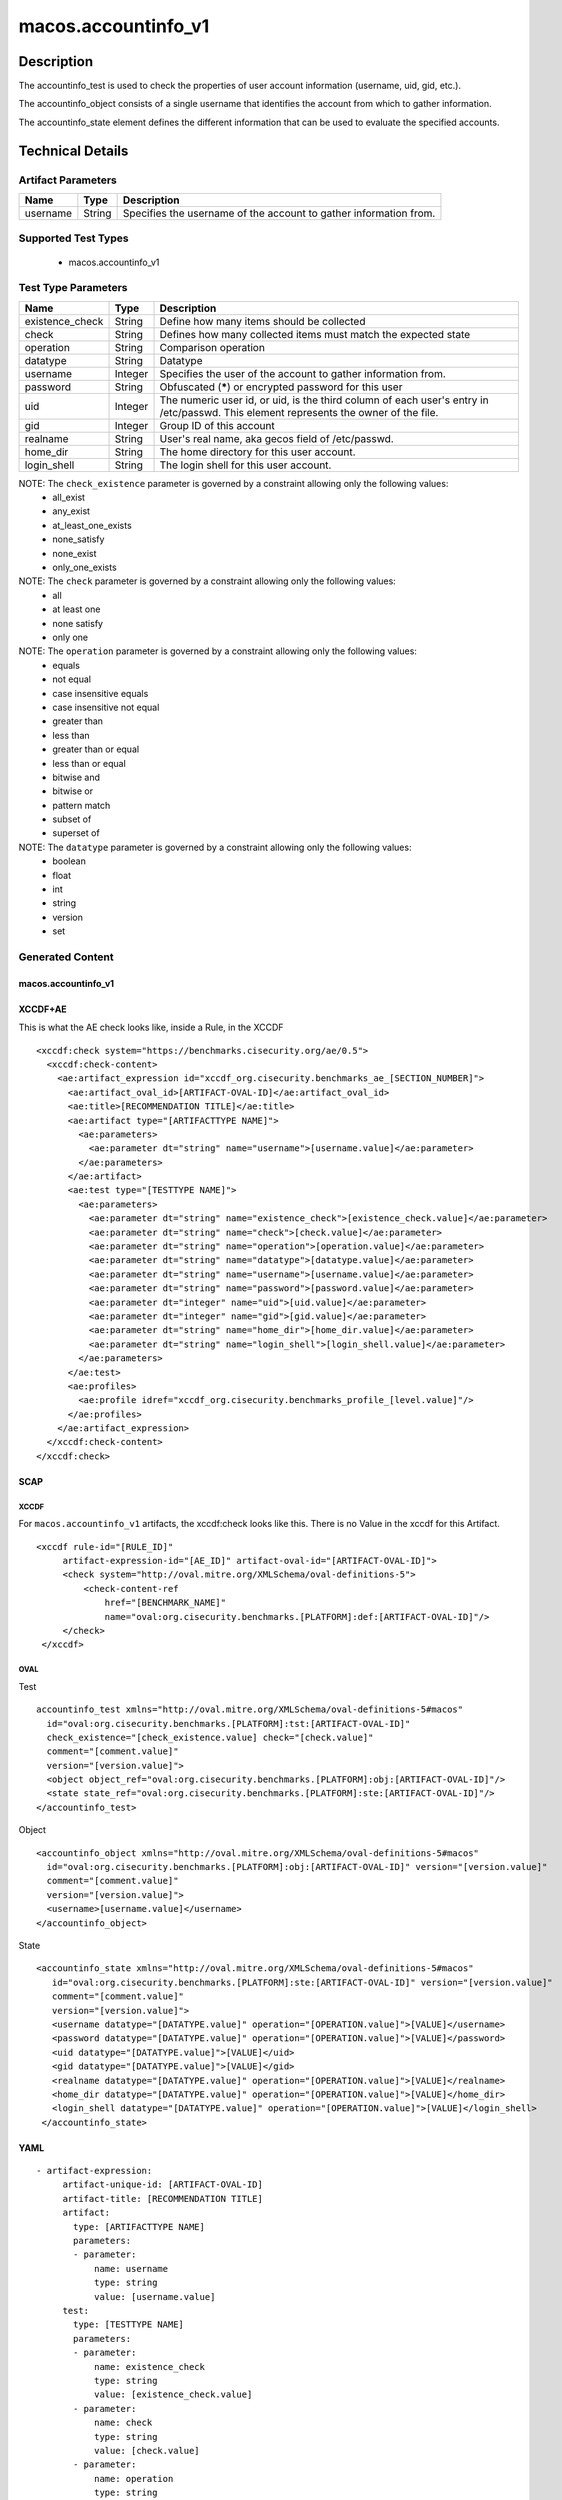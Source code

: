 macos.accountinfo_v1
====================

Description
-----------
The accountinfo_test is used to check the properties of user account information (username, uid, gid, etc.).

The accountinfo_object consists of a single username that identifies the account from which to gather information.

The accountinfo_state element defines the different information that can be used to evaluate the specified accounts.

Technical Details
-----------------

Artifact Parameters
~~~~~~~~~~~~~~~~~~~

+-------------------------------------+-------------+------------------+
| Name                                | Type        | Description      |
+=====================================+=============+==================+
| username                            | String      | Specifies the    |
|                                     |             | username of the  |
|                                     |             | account to       |
|                                     |             | gather           |
|                                     |             | information      |
|                                     |             | from.            |
|                                     |             |                  |
+-------------------------------------+-------------+------------------+

Supported Test Types
~~~~~~~~~~~~~~~~~~~~

  - macos.accountinfo_v1

Test Type Parameters
~~~~~~~~~~~~~~~~~~~~

+-------------------------------------+-------------+------------------+
| Name                                | Type        | Description      |
+=====================================+=============+==================+
| existence_check                     | String      | Define how many  |
|                                     |             | items should be  |
|                                     |             | collected        |
+-------------------------------------+-------------+------------------+
| check                               | String      | Defines how many |
|                                     |             | collected items  |
|                                     |             | must match the   |
|                                     |             | expected state   |
+-------------------------------------+-------------+------------------+
| operation                           | String      | Comparison       |
|                                     |             | operation        |
+-------------------------------------+-------------+------------------+
| datatype                            | String      | Datatype         |
+-------------------------------------+-------------+------------------+
| username                            | Integer     | Specifies the    |
|                                     |             | user of the      |
|                                     |             | account to       |
|                                     |             | gather           |
|                                     |             | information      |
|                                     |             | from.            |
+-------------------------------------+-------------+------------------+
| password                            | String      | Obfuscated       |
|                                     |             | (*****) or       |
|                                     |             | encrypted        |
|                                     |             | password for     |
|                                     |             | this user        |
+-------------------------------------+-------------+------------------+
| uid                                 | Integer     | The numeric user |
|                                     |             | id, or uid, is   |
|                                     |             | the third column |
|                                     |             | of each user's   |
|                                     |             | entry in         |
|                                     |             | /etc/passwd.     |
|                                     |             | This element     |
|                                     |             | represents the   |
|                                     |             | owner of the     |
|                                     |             | file.            |
+-------------------------------------+-------------+------------------+
| gid                                 | Integer     | Group ID of this |
|                                     |             | account          |
+-------------------------------------+-------------+------------------+
| realname                            | String      | User's real      |
|                                     |             | name, aka gecos  |
|                                     |             | field of         |
|                                     |             | /etc/passwd.     |
+-------------------------------------+-------------+------------------+
| home_dir                            | String      | The home         |
|                                     |             | directory for    |
|                                     |             | this user        |
|                                     |             | account.         |
+-------------------------------------+-------------+------------------+
| login_shell                         | String      | The login shell  |
|                                     |             | for this user    |
|                                     |             | account.         |
+-------------------------------------+-------------+------------------+

NOTE: The ``check_existence`` parameter is governed by a constraint allowing only the following values:
  - all_exist
  - any_exist
  - at_least_one_exists
  - none_satisfy
  - none_exist
  - only_one_exists

NOTE: The ``check`` parameter is governed by a constraint allowing only the following values:
  - all
  - at least one
  - none satisfy
  - only one

NOTE: The ``operation`` parameter is governed by a constraint allowing only the following values:
  - equals
  - not equal
  - case insensitive equals
  - case insensitive not equal
  - greater than
  - less than
  - greater than or equal
  - less than or equal
  - bitwise and
  - bitwise or
  - pattern match
  - subset of
  - superset of

NOTE: The ``datatype`` parameter is governed by a constraint allowing only the following values:
  - boolean
  - float
  - int
  - string
  - version
  - set

Generated Content
~~~~~~~~~~~~~~~~~

macos.accountinfo_v1
^^^^^^^^^^^^^^^^^^^^

XCCDF+AE
^^^^^^^^

This is what the AE check looks like, inside a Rule, in the XCCDF

::

   <xccdf:check system="https://benchmarks.cisecurity.org/ae/0.5">
     <xccdf:check-content>
       <ae:artifact_expression id="xccdf_org.cisecurity.benchmarks_ae_[SECTION_NUMBER]">
         <ae:artifact_oval_id>[ARTIFACT-OVAL-ID]</ae:artifact_oval_id>
         <ae:title>[RECOMMENDATION TITLE]</ae:title>
         <ae:artifact type="[ARTIFACTTYPE NAME]">
           <ae:parameters>
             <ae:parameter dt="string" name="username">[username.value]</ae:parameter>
           </ae:parameters>
         </ae:artifact>
         <ae:test type="[TESTTYPE NAME]">
           <ae:parameters>
             <ae:parameter dt="string" name="existence_check">[existence_check.value]</ae:parameter>
             <ae:parameter dt="string" name="check">[check.value]</ae:parameter>
             <ae:parameter dt="string" name="operation">[operation.value]</ae:parameter>
             <ae:parameter dt="string" name="datatype">[datatype.value]</ae:parameter>
             <ae:parameter dt="string" name="username">[username.value]</ae:parameter>
             <ae:parameter dt="string" name="password">[password.value]</ae:parameter>
             <ae:parameter dt="integer" name="uid">[uid.value]</ae:parameter>
             <ae:parameter dt="integer" name="gid">[gid.value]</ae:parameter>
             <ae:parameter dt="string" name="home_dir">[home_dir.value]</ae:parameter>
             <ae:parameter dt="string" name="login_shell">[login_shell.value]</ae:parameter>
           </ae:parameters>
         </ae:test>
         <ae:profiles>
           <ae:profile idref="xccdf_org.cisecurity.benchmarks_profile_[level.value]"/>
         </ae:profiles>
       </ae:artifact_expression>
     </xccdf:check-content>
   </xccdf:check>

SCAP
^^^^

XCCDF
'''''

For ``macos.accountinfo_v1`` artifacts, the xccdf:check looks like this. There is no Value in the xccdf for this Artifact.

::

   <xccdf rule-id="[RULE_ID]"
        artifact-expression-id="[AE_ID]" artifact-oval-id="[ARTIFACT-OVAL-ID]">
        <check system="http://oval.mitre.org/XMLSchema/oval-definitions-5">
            <check-content-ref
                href="[BENCHMARK_NAME]"
                name="oval:org.cisecurity.benchmarks.[PLATFORM]:def:[ARTIFACT-OVAL-ID]"/>
        </check>
    </xccdf>

OVAL
''''

Test

::

    accountinfo_test xmlns="http://oval.mitre.org/XMLSchema/oval-definitions-5#macos"
      id="oval:org.cisecurity.benchmarks.[PLATFORM]:tst:[ARTIFACT-OVAL-ID]"
      check_existence="[check_existence.value] check="[check.value]"
      comment="[comment.value]"
      version="[version.value]">
      <object object_ref="oval:org.cisecurity.benchmarks.[PLATFORM]:obj:[ARTIFACT-OVAL-ID]"/>
      <state state_ref="oval:org.cisecurity.benchmarks.[PLATFORM]:ste:[ARTIFACT-OVAL-ID]"/>
    </accountinfo_test>

Object

::

    <accountinfo_object xmlns="http://oval.mitre.org/XMLSchema/oval-definitions-5#macos"
      id="oval:org.cisecurity.benchmarks.[PLATFORM]:obj:[ARTIFACT-OVAL-ID]" version="[version.value]"
      comment="[comment.value]"
      version="[version.value]">
      <username>[username.value]</username>
    </accountinfo_object>

State

::

   <accountinfo_state xmlns="http://oval.mitre.org/XMLSchema/oval-definitions-5#macos"
      id="oval:org.cisecurity.benchmarks.[PLATFORM]:ste:[ARTIFACT-OVAL-ID]" version="[version.value]"
      comment="[comment.value]"
      version="[version.value]">
      <username datatype="[DATATYPE.value]" operation="[OPERATION.value]">[VALUE]</username>
      <password datatype="[DATATYPE.value]" operation="[OPERATION.value]">[VALUE]</password>
      <uid datatype="[DATATYPE.value]">[VALUE]</uid>
      <gid datatype="[DATATYPE.value]">[VALUE]</gid>
      <realname datatype="[DATATYPE.value]" operation="[OPERATION.value]">[VALUE]</realname>
      <home_dir datatype="[DATATYPE.value]" operation="[OPERATION.value]">[VALUE]</home_dir>
      <login_shell datatype="[DATATYPE.value]" operation="[OPERATION.value]">[VALUE]</login_shell>
    </accountinfo_state>


YAML
^^^^

::

  - artifact-expression:
       artifact-unique-id: [ARTIFACT-OVAL-ID]
       artifact-title: [RECOMMENDATION TITLE]
       artifact:
         type: [ARTIFACTTYPE NAME]
         parameters:
         - parameter: 
             name: username
             type: string
             value: [username.value]
       test:
         type: [TESTTYPE NAME]
         parameters:
         - parameter:
             name: existence_check
             type: string
             value: [existence_check.value]
         - parameter: 
             name: check
             type: string
             value: [check.value]
         - parameter:
             name: operation
             type: string
             value: [operation.value]
         - parameter: 
             name: datatype
             type: string
             value: [datatype.value]  
         - parameter: 
             name: username
             type: string
             value: [username.value]
         - parameter:
             name: password
             type: string
             value: [password.value]
         - parameter:
             name: uid
             type: integer
             value: [uid.value]
         - parameter:
             name: gid
             type: integer
             value: [gid.value]
         - parameter:
             name: realname
             type: string
             value: [realname.value]
         - parameter:
             name: home_dir
             type: string
             value: [home_dir.value]
         - parameter:
             name: login_shell
             type: string
             value: [login_shell.value]

JSON
^^^^

::

   [
    {
        "artifact-expression": {
            "artifact-unique-id": [
                "ARTIFACT-OVAL-ID"
            ],
            "artifact-title": [
                "RECOMMENDATION TITLE"
            ],
            "artifact": {
                "type": [
                    "ARTIFACTTYPE NAME"
                ],
                "parameters": [
                    {
                        "parameter": {
                            "name": "username",
                            "type": "string",
                            "value": [
                                "username.value"
                            ]
                        }
                    }
                ]
            },
            "test": {
                "type": [
                    "TESTTYPE NAME"
                ],
                "parameters": [
                    {
                        "parameter": {
                            "name": "existence_check",
                            "type": "string",
                            "value": [
                                "existence_check.value"
                            ]
                        }
                    },
                    {
                        "parameter": {
                            "name": "check",
                            "type": "string",
                            "value": [
                                "check.value"
                            ]
                        }
                    },
                    {
                        "parameter": {
                            "name": "operation",
                            "type": "string",
                            "value": [
                                "operation.value"
                            ]
                        }
                    },
                    {
                        "parameter": {
                            "name": "datatype",
                            "type": "string",
                            "value": [
                                "datatype.value"
                            ]
                        }
                    },
                    {
                        "parameter": {
                            "name": "username",
                            "type": "string",
                            "value": [
                                "username.value"
                            ]
                        }
                    },
                    {
                        "parameter": {
                            "name": "password",
                            "type": "string",
                            "value": [
                                "password.value"
                            ]
                        }
                    },
                    {
                        "parameter": {
                            "name": "uid",
                            "type": "integer",
                            "value": [
                                "uid.value"
                            ]
                        }
                    },
                    {
                        "parameter": {
                            "name": "gid",
                            "type": "integer",
                            "value": [
                                "gid.value"
                            ]
                        }
                    },
                    {
                        "parameter": {
                            "name": "realname",
                            "type": "string",
                            "value": [
                                "realname.value"
                            ]
                        }
                    },
                    {
                        "parameter": {
                            "name": "home_dir",
                            "type": "string",
                            "value": [
                                "home_dir.value"
                            ]
                        }
                    },
                    {
                        "parameter": {
                            "name": "login_shell",
                            "type": "string",
                            "value": [
                                "login_shell.value"
                            ]
                        }
                    }
                ]
            }
        }
    }
]
